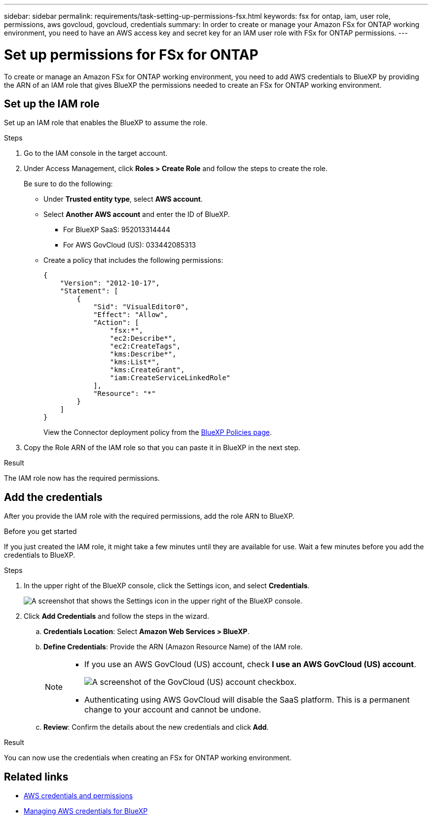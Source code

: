 ---
sidebar: sidebar
permalink: requirements/task-setting-up-permissions-fsx.html
keywords: fsx for ontap, iam, user role, permissions, aws govcloud, govcloud, credentials
summary: In order to create or manage your Amazon FSx for ONTAP working environment, you need to have an AWS access key and secret key for an IAM user role with FSx for ONTAP permissions.
---

= Set up permissions for FSx for ONTAP
:hardbreaks:
:nofooter:
:icons: font
:linkattrs:
:imagesdir: ../media/

[.lead]
To create or manage an Amazon FSx for ONTAP working environment, you need to add AWS credentials to BlueXP by providing the ARN of an IAM role that gives BlueXP the permissions needed to create an FSx for ONTAP working environment.

== Set up the IAM role

Set up an IAM role that enables the BlueXP to assume the role.

.Steps

. Go to the IAM console in the target account.

. Under Access Management, click *Roles > Create Role* and follow the steps to create the role.
+
Be sure to do the following:

* Under *Trusted entity type*, select *AWS account*.
* Select *Another AWS account* and enter the ID of BlueXP. 
** For BlueXP SaaS: 952013314444
** For AWS GovCloud (US): 033442085313
* Create a policy that includes the following permissions:
+
[source,json]
{
    "Version": "2012-10-17",
    "Statement": [
        {
            "Sid": "VisualEditor0",
            "Effect": "Allow",
            "Action": [
                "fsx:*",
                "ec2:Describe*",
                "ec2:CreateTags",
                "kms:Describe*",
                "kms:List*",
                "kms:CreateGrant",
                "iam:CreateServiceLinkedRole"
            ],
            "Resource": "*"
        }
    ]
}
+
View the Connector deployment policy from the link:https://mysupport.netapp.com/site/info/cloud-manager-policies[BlueXP Policies page].

. Copy the Role ARN of the IAM role so that you can paste it in BlueXP in the next step.

.Result

The IAM role now has the required permissions.

== Add the credentials

After you provide the IAM role with the required permissions, add the role ARN to BlueXP.

.Before you get started

If you just created the IAM role, it might take a few minutes until they are available for use. Wait a few minutes before you add the credentials to BlueXP.

.Steps

. In the upper right of the BlueXP console, click the Settings icon, and select *Credentials*.
+
image:screenshot_settings_icon.gif[A screenshot that shows the Settings icon in the upper right of the BlueXP console.]

. Click *Add Credentials* and follow the steps in the wizard.

.. *Credentials Location*: Select *Amazon Web Services > BlueXP*.

.. *Define Credentials*: Provide the ARN (Amazon Resource Name) of the IAM role.
+
[NOTE]
==============
* If you use an AWS GovCloud (US) account, check *I use an AWS GovCloud (US) account*. 
+
image:screenshot-govcloud-checkbox.png[A screenshot of the GovCloud (US) account checkbox.]
* Authenticating using AWS GovCloud will disable the SaaS platform. This is a permanent change to your account and cannot be undone. 
==============

.. *Review*: Confirm the details about the new credentials and click *Add*.

.Result

You can now use the credentials when creating an FSx for ONTAP working environment.

== Related links

* https://docs.netapp.com/us-en/cloud-manager-setup-admin/concept-accounts-aws.html[AWS credentials and permissions^]
* https://docs.netapp.com/us-en/cloud-manager-setup-admin/task-adding-aws-accounts.html[Managing AWS credentials for BlueXP^]
